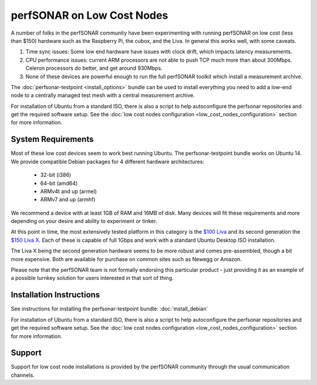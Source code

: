 ***************************
perfSONAR on Low Cost Nodes
***************************

A number of folks in the perfSONAR community have been experimenting with running perfSONAR on low cost (less than $150) hardware such as the Raspberry Pi, the cubox, and the Liva. In general this works well, with some caveats. 

#. Time sync issues: Some low end hardware have issues with clock drift, which impacts latency measurements. 
#. CPU performance issues: current ARM processors are not able to push TCP much more than about 300Mbps. Celeron processors do better, and get around 930Mbps. 
#. None of these devices are powerful enough to run the full perfSONAR toolkit which install a measurement archive.

The :doc:`perfsonar-testpoint <install_options>` bundle can be used to install everything you need to add a low-end node to a centrally managed test mesh with a central measurement archive.

For installation of Ubuntu from a standard ISO, there is also a script to help autoconfigure the perfsonar repositories and get the required software setup. See the :doc:`low cost nodes configuration <low_cost_nodes_configuration>` section for more information.

System Requirements
===================

Most of these low cost devices seem to work best running Ubuntu. The perfsonar-testpoint bundle works on Ubuntu 14. We provide compatible Debian packages for 4 different hardware architectures:

  * 32-bit (i386)
  * 64-bit (amd64)
  * ARMv4t and up (armel)
  * ARMv7 and up (armhf)

We recommend a device with at least 1GB of RAM and 16MB of disk. Many devices will fit these requirements and more depending on your desire and ability to experiment or tinker. 

At this point in time, the most extensively tested platform in this category is the `$100 Liva <http://www.ecs.com.tw/ECSWebSite/Product/Product_LIVA_SPEC.aspx?DetailID=1560&LanID=0>`_ and its second generation the `$150 Liva X <http://www.ecs.com.tw/ECSWebSite/Product/Product_LIVA.aspx?DetailID=1593&LanID=0>`_. Each of these is capable of full 1Gbps and work with a standard Ubuntu Desktop ISO installation.

The Liva X being the second generation hardware seems to be more robust and comes pre-assembled, though a bit more expensive. Both are available for purchase on common sites such as Newegg or Amazon.

Please note that the perfSONAR team is not formally endorsing this particular product - just providing it as an example of a possible turnkey solution for users interested in that sort of thing.


Installation Instructions
=========================

See instructions for installing the perfsonar-testpoint bundle: 
:doc:`install_debian`

For installation of Ubuntu from a standard ISO, there is also a script to help autoconfigure the perfsonar repositories and get the required software setup. See the :doc:`low cost nodes configuration <low_cost_nodes_configuration>` section for more information.

Support
=======

Support for low cost node installations is provided by the perfSONAR community through the usual communication channels.
